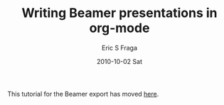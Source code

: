 #+TITLE:     Writing Beamer presentations in org-mode
#+AUTHOR:    Eric S Fraga
#+EMAIL:     e.fraga@ucl.ac.uk
#+DATE:      2010-10-02 Sat
#+LANGUAGE:  en
#+OPTIONS:    H:3 num:t toc:t \n:nil ::t |:t ^:t -:t f:t *:t tex:t d:(HIDE) tags:not-in-toc

#+OPTIONS:   <:t d:nil todo:t pri:nil tags:not-in-toc
#+INFOJS_OPT: view:nil toc:nil ltoc:t mouse:underline buttons:0 path:https://orgmode.org/org-info.js
#+SELECT_TAGS: export
#+EXCLUDE_TAGS: noexport
#+STARTUP: oddeven

This tutorial for the Beamer export has moved [[file:../../exporters/beamer/tutorial.org][here]].

